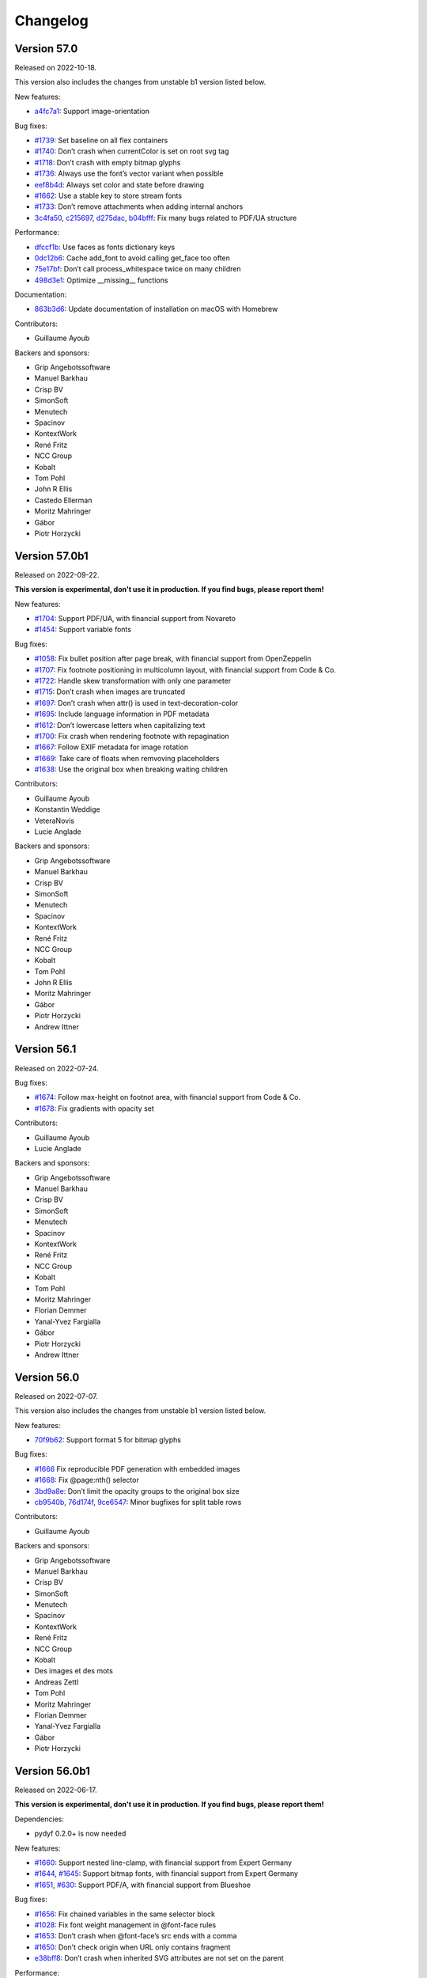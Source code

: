 Changelog
=========


Version 57.0
------------

Released on 2022-10-18.

This version also includes the changes from unstable b1 version listed
below.

New features:

* `a4fc7a1 <https://github.com/Kozea/WeasyPrint/commit/a4fc7a1>`_:
  Support image-orientation

Bug fixes:

* `#1739 <https://github.com/Kozea/WeasyPrint/issues/1739>`_:
  Set baseline on all flex containers
* `#1740 <https://github.com/Kozea/WeasyPrint/issues/1740>`_:
  Don’t crash when currentColor is set on root svg tag
* `#1718 <https://github.com/Kozea/WeasyPrint/issues/1718>`_:
  Don’t crash with empty bitmap glyphs
* `#1736 <https://github.com/Kozea/WeasyPrint/issues/1736>`_:
  Always use the font’s vector variant when possible
* `eef8b4d <https://github.com/Kozea/WeasyPrint/commit/eef8b4d>`_:
  Always set color and state before drawing
* `#1662 <https://github.com/Kozea/WeasyPrint/issues/1662>`_:
  Use a stable key to store stream fonts
* `#1733 <https://github.com/Kozea/WeasyPrint/issues/1733>`_:
  Don’t remove attachments when adding internal anchors
* `3c4fa50 <https://github.com/Kozea/WeasyPrint/commit/3c4fa50>`_,
  `c215697 <https://github.com/Kozea/WeasyPrint/commit/c215697>`_,
  `d275dac <https://github.com/Kozea/WeasyPrint/commit/d275dac>`_,
  `b04bfff <https://github.com/Kozea/WeasyPrint/commit/b04bfff>`_:
  Fix many bugs related to PDF/UA structure

Performance:

* `dfccf1b <https://github.com/Kozea/WeasyPrint/commit/dfccf1b>`_:
  Use faces as fonts dictionary keys
* `0dc12b6 <https://github.com/Kozea/WeasyPrint/commit/0dc12b6>`_:
  Cache add_font to avoid calling get_face too often
* `75e17bf <https://github.com/Kozea/WeasyPrint/commit/75e17bf>`_:
  Don’t call process_whitespace twice on many children
* `498d3e1 <https://github.com/Kozea/WeasyPrint/commit/498d3e1>`_:
  Optimize __missing__ functions

Documentation:

* `863b3d6 <https://github.com/Kozea/WeasyPrint/commit/863b3d6>`_:
  Update documentation of installation on macOS with Homebrew

Contributors:

* Guillaume Ayoub

Backers and sponsors:

* Grip Angebotssoftware
* Manuel Barkhau
* Crisp BV
* SimonSoft
* Menutech
* Spacinov
* KontextWork
* René Fritz
* NCC Group
* Kobalt
* Tom Pohl
* John R Ellis
* Castedo Ellerman
* Moritz Mahringer
* Gábor
* Piotr Horzycki


Version 57.0b1
--------------

Released on 2022-09-22.

**This version is experimental, don't use it in production. If you find bugs,
please report them!**

New features:

* `#1704 <https://github.com/Kozea/WeasyPrint/pull/1704>`_:
  Support PDF/UA, with financial support from Novareto
* `#1454 <https://github.com/Kozea/WeasyPrint/issues/1454>`_:
  Support variable fonts

Bug fixes:

* `#1058 <https://github.com/Kozea/WeasyPrint/issues/1058>`_:
  Fix bullet position after page break, with financial support from OpenZeppelin
* `#1707 <https://github.com/Kozea/WeasyPrint/issues/1707>`_:
  Fix footnote positioning in multicolumn layout, with financial support from Code & Co.
* `#1722 <https://github.com/Kozea/WeasyPrint/issues/1722>`_:
  Handle skew transformation with only one parameter
* `#1715 <https://github.com/Kozea/WeasyPrint/issues/1715>`_:
  Don’t crash when images are truncated
* `#1697 <https://github.com/Kozea/WeasyPrint/issues/1697>`_:
  Don’t crash when attr() is used in text-decoration-color
* `#1695 <https://github.com/Kozea/WeasyPrint/pull/1695>`_:
  Include language information in PDF metadata
* `#1612 <https://github.com/Kozea/WeasyPrint/issues/1612>`_:
  Don’t lowercase letters when capitalizing text
* `#1700 <https://github.com/Kozea/WeasyPrint/issues/1700>`_:
  Fix crash when rendering footnote with repagination
* `#1667 <https://github.com/Kozea/WeasyPrint/issues/1667>`_:
  Follow EXIF metadata for image rotation
* `#1669 <https://github.com/Kozea/WeasyPrint/issues/1669>`_:
  Take care of floats when remvoving placeholders
* `#1638 <https://github.com/Kozea/WeasyPrint/issues/1638>`_:
  Use the original box when breaking waiting children

Contributors:

* Guillaume Ayoub
* Konstantin Weddige
* VeteraNovis
* Lucie Anglade

Backers and sponsors:

* Grip Angebotssoftware
* Manuel Barkhau
* Crisp BV
* SimonSoft
* Menutech
* Spacinov
* KontextWork
* René Fritz
* NCC Group
* Kobalt
* Tom Pohl
* John R Ellis
* Moritz Mahringer
* Gábor
* Piotr Horzycki
* Andrew Ittner


Version 56.1
------------

Released on 2022-07-24.

Bug fixes:

* `#1674 <https://github.com/Kozea/WeasyPrint/issues/1674>`_:
  Follow max-height on footnot area, with financial support from Code & Co.
* `#1678 <https://github.com/Kozea/WeasyPrint/issues/1678>`_:
  Fix gradients with opacity set

Contributors:

* Guillaume Ayoub
* Lucie Anglade

Backers and sponsors:

* Grip Angebotssoftware
* Manuel Barkhau
* Crisp BV
* SimonSoft
* Menutech
* Spacinov
* KontextWork
* René Fritz
* NCC Group
* Kobalt
* Tom Pohl
* Moritz Mahringer
* Florian Demmer
* Yanal-Yvez Fargialla
* Gábor
* Piotr Horzycki
* Andrew Ittner


Version 56.0
------------

Released on 2022-07-07.

This version also includes the changes from unstable b1 version listed
below.

New features:

* `70f9b62 <https://github.com/Kozea/WeasyPrint/commit/70f9b62>`_:
  Support format 5 for bitmap glyphs

Bug fixes:

* `#1666 <https://github.com/Kozea/WeasyPrint/issues/1666>`_
  Fix reproducible PDF generation with embedded images
* `#1668 <https://github.com/Kozea/WeasyPrint/issues/1668>`_:
  Fix @page:nth() selector
* `3bd9a8e <https://github.com/Kozea/WeasyPrint/commit/3bd9a8e>`_:
  Don’t limit the opacity groups to the original box size
* `cb9540b <https://github.com/Kozea/WeasyPrint/commit/cb9540b>`_,
  `76d174f <https://github.com/Kozea/WeasyPrint/commit/76d174f>`_,
  `9ce6547 <https://github.com/Kozea/WeasyPrint/commit/9ce6547>`_:
  Minor bugfixes for split table rows

Contributors:

* Guillaume Ayoub

Backers and sponsors:

* Grip Angebotssoftware
* Manuel Barkhau
* Crisp BV
* SimonSoft
* Menutech
* Spacinov
* KontextWork
* René Fritz
* NCC Group
* Kobalt
* Des images et des mots
* Andreas Zettl
* Tom Pohl
* Moritz Mahringer
* Florian Demmer
* Yanal-Yvez Fargialla
* Gábor
* Piotr Horzycki


Version 56.0b1
--------------

Released on 2022-06-17.

**This version is experimental, don't use it in production. If you find bugs,
please report them!**

Dependencies:

* pydyf 0.2.0+ is now needed

New features:

* `#1660 <https://github.com/Kozea/WeasyPrint/pull/1660>`_:
  Support nested line-clamp, with financial support from Expert Germany
* `#1644 <https://github.com/Kozea/WeasyPrint/pull/1644>`_,
  `#1645 <https://github.com/Kozea/WeasyPrint/issues/1645>`_:
  Support bitmap fonts, with financial support from Expert Germany
* `#1651 <https://github.com/Kozea/WeasyPrint/pull/1651>`_,
  `#630 <https://github.com/Kozea/WeasyPrint/issues/630>`_:
  Support PDF/A, with financial support from Blueshoe

Bug fixes:

* `#1656 <https://github.com/Kozea/WeasyPrint/issues/1656>`_:
  Fix chained variables in the same selector block
* `#1028 <https://github.com/Kozea/WeasyPrint/issues/1028>`_:
  Fix font weight management in @font-face rules
* `#1653 <https://github.com/Kozea/WeasyPrint/issues/1653>`_:
  Don’t crash when @font-face’s src ends with a comma
* `#1650 <https://github.com/Kozea/WeasyPrint/issues/1650>`_:
  Don’t check origin when URL only contains fragment
* `e38bff8 <https://github.com/Kozea/WeasyPrint/commit/e38bff8>`_:
  Don’t crash when inherited SVG attributes are not set on the parent

Performance:

* `e6021da <https://github.com/Kozea/WeasyPrint/commit/e6021da>`_:
  Launch tests in parallel by default

Contributors:

* Guillaume Ayoub
* aschmitz
* Lucie Anglade

Backers and sponsors:

* Grip Angebotssoftware
* Manuel Barkhau
* Crisp BV
* SimonSoft
* Menutech
* Spacinov
* KontextWork
* René Fritz
* NCC Group
* Kobalt
* Des images et des mots
* Andreas Zettl
* Tom Pohl
* Moritz Mahringer
* Florian Demmer
* Yanal-Yvez Fargialla
* Gábor
* Piotr Horzycki


Version 55.0
------------

Released on 2022-05-12.

This version also includes the changes from unstable b1 version listed
below.

Bug fixes:

* `#1626 <https://github.com/Kozea/WeasyPrint/issues/1626>`_,
  `3802f88 <https://github.com/Kozea/WeasyPrint/commit/3802f88>`_:
  Fix the vertical position and available height of absolute boxes
* `9641098 <https://github.com/Kozea/WeasyPrint/commit/9641098>`_,
  `e5e6b88 <https://github.com/Kozea/WeasyPrint/commit/e5e6b88>`_:
  Minor fixes for multi-column layout
* `0fcc7de <https://github.com/Kozea/WeasyPrint/commit/0fcc7de>`_:
  Don’t stop rendering SVG when CSS parsing fails
* `#1636 <https://github.com/Kozea/WeasyPrint/pull/1636>`_:
  Fix sequential footnotes that could disappear when overflowing
* `#1637 <https://github.com/Kozea/WeasyPrint/issues/1637>`_:
  Fix position of absolute boxes with right-to-left direction
* `#1641 <https://github.com/Kozea/WeasyPrint/issues/1641>`_:
  Fix relative paths for SVG files stored as data URLs

Contributors:

* Guillaume Ayoub
* aschmitz

Backers and sponsors:

* Grip Angebotssoftware
* Manuel Barkhau
* Crisp BV
* SimonSoft
* Menutech
* Spacinov
* KontextWork
* René Fritz
* NCC Group
* Kobalt
* Nathalie Gutton
* Andreas Zettl
* Tom Pohl
* Moritz Mahringer
* Florian Demmer
* Yanal-Yvez Fargialla
* Gábor
* Piotr Horzycki


Version 55.0b1
--------------

Released on 2022-04-15.

**This version is experimental, don't use it in production. If you find bugs,
please report them!**

Dependencies:

* Python 3.7+ is now needed, Python 3.6 is not supported anymore

New features:

* `#1534 <https://github.com/Kozea/WeasyPrint/pull/1534>`_:
  Support ``word-break: break-all``
* `#489 <https://github.com/Kozea/WeasyPrint/issues/489>`_,
  `#1619 <https://github.com/Kozea/WeasyPrint/pull/1619>`_:
  Support column breaks
* `#1553 <https://github.com/Kozea/WeasyPrint/issues/1553>`_:
  Allow reproducible PDF generation

Bug fixes:

* `#1007 <https://github.com/Kozea/WeasyPrint/issues/1007>`_,
  `#1524 <https://github.com/Kozea/WeasyPrint/pull/1524>`_:
  Handle ``inherit`` in shorthand properties
* `#1539 <https://github.com/Kozea/WeasyPrint/issues/1539>`_,
  `#1541 <https://github.com/Kozea/WeasyPrint/pull/1541>`_:
  Space out no-repeat patterns
* `#1554 <https://github.com/Kozea/WeasyPrint/pull/1554>`_:
  Avoid invalid PDF operators when drawing SVG text
* `#1564 <https://github.com/Kozea/WeasyPrint/issues/1564>`_,
  `#1566 <https://github.com/Kozea/WeasyPrint/pull/1566>`_,
  `#1570 <https://github.com/Kozea/WeasyPrint/pull/1570>`_:
  Don’t output footnotes before their call sites
* `#1020 <https://github.com/Kozea/WeasyPrint/issues/1020>`_,
  `#1597 <https://github.com/Kozea/WeasyPrint/pull/1597>`_:
  Prevent infinite loops in multi-column layout
* `#1512 <https://github.com/Kozea/WeasyPrint/issues/1512>`_,
  `#1613 <https://github.com/Kozea/WeasyPrint/pull/1613>`_:
  Fix position of absolute boxes in right-to-left contexts
* `#1093 <https://github.com/Kozea/WeasyPrint/issues/1093>`_:
  Draw borders around absolute replaced boxes
* `#984 <https://github.com/Kozea/WeasyPrint/issues/984>`_,
  `#1604 <https://github.com/Kozea/WeasyPrint/issues/1604>`_:
  Fix skip stacks for columns
* `#1621 <https://github.com/Kozea/WeasyPrint/issues/1621>`_:
  Better support of nested ``text-decoration`` properties
* `fe1f3d9 <https://github.com/Kozea/WeasyPrint/commit/fe1f3d9>`_:
  Fix absolute blocks in lines
* `4650b70 <https://github.com/Kozea/WeasyPrint/commit/4650b70>`_:
  Clear adjoining margins when a container’s child doesn’t fit

Performance:

* `#1548 <https://github.com/Kozea/WeasyPrint/pull/1548>`_:
  Improve tests speed
* `3b0ae92 <https://github.com/Kozea/WeasyPrint/commit/3b0ae92>`_,
  `#1457 <https://github.com/Kozea/WeasyPrint/issues/1457>`_:
  Improve fonts management
* `#1597 <https://github.com/Kozea/WeasyPrint/pull/1597>`_:
  Improve column layout speed
* `#1587 <https://github.com/Kozea/WeasyPrint/pull/1587>`_,
  `#1607 <https://github.com/Kozea/WeasyPrint/pull/1607>`_,
  `#1608 <https://github.com/Kozea/WeasyPrint/pull/1608>`_:
  Cache ``ch`` and ``ex`` units calculations

Contributors:

* Guillaume Ayoub
* aschmitz
* Lucie Anglade
* Christoph Kepper
* Jack Lin
* Rian McGuire

Backers and sponsors:

* Grip Angebotssoftware
* Manuel Barkhau
* Crisp BV
* SimonSoft
* Menutech
* KontextWork
* Maykin Media
* René Fritz
* NCC Group
* Spacinov
* Nathalie Gutton
* Andreas Zettl
* Tom Pohl
* Kobalt
* Moritz Mahringer
* Florian Demmer
* Yanal-Yvez Fargialla
* Gábor
* Piotr Horzycki
* DeivGuerrero


Version 54.3
------------

Released on 2022-04-04.

Bug fixes:

* `#1588 <https://github.com/Kozea/WeasyPrint/pull/1588>`_:
  Support position: absolute in footnotes
* `#1586 <https://github.com/Kozea/WeasyPrint/issues/1586>`_:
  Fix discarded text-align values

Contributors:

* aschmitz
* Guillaume Ayoub

Backers and sponsors:

* Grip Angebotssoftware
* Manuel Barkhau
* Crisp BV
* SimonSoft
* Menutech
* KontextWork
* Maykin Media
* René Fritz
* NCC Group
* Spacinov
* Nathalie Gutton
* Andreas Zettl
* Tom Pohl
* Kobalt
* Moritz Mahringer
* Florian Demmer
* Yanal-Yvez Fargialla
* Gábor
* Piotr Horzycki
* DeivGuerrero


Version 54.2
------------

Released on 2022-02-27.

Bug fixes:

* `#1575 <https://github.com/Kozea/WeasyPrint/issues/1575>`_:
  Always store parent blocks children as lists
* `#1574 <https://github.com/Kozea/WeasyPrint/issues/1574>`_,
  `#1559 <https://github.com/Kozea/WeasyPrint/pull/1559>`_:
  Fix float rounding errors
* `#1571 <https://github.com/Kozea/WeasyPrint/issues/1571>`_:
  Ignore unknown glyphs
* `#1561 <https://github.com/Kozea/WeasyPrint/issues/1561>`_,
  `#1562 <https://github.com/Kozea/WeasyPrint/issues/1562>`_:
  Fix line break when breaks occur between a nbsp and an inline block
* `#1560 <https://github.com/Kozea/WeasyPrint/issues/1560>`_:
  Always set the child index
* `#1558 <https://github.com/Kozea/WeasyPrint/issues/1558>`_:
  Fix patterns with use tags

Contributors:

* Guillaume Ayoub
* Lucie Anglade
* Jack Lin
* aschmitz

Backers and sponsors:

* Grip Angebotssoftware
* Manuel Barkhau
* Crisp BV
* SimonSoft
* Menutech
* KontextWork
* Maykin Media
* René Fritz
* NCC Group
* Spacinov
* Nathalie Gutton
* Andreas Zettl
* Tom Pohl
* Kobalt
* Moritz Mahringer
* Florian Demmer
* Yanal-Yvez Fargialla
* Gábor
* Piotr Horzycki
* DeivGuerrero


Version 54.1
------------

Released on 2022-01-31.

New features:

* `#1547 <https://github.com/Kozea/WeasyPrint/issues/1547>`_:
  Handle break-inside: avoid on tr tags

Bug fixes:

* `#1540 <https://github.com/Kozea/WeasyPrint/issues/1540>`_,
  `#1239 <https://github.com/Kozea/WeasyPrint/issues/1239>`_:
  Handle absolute children in running elements
* `#1538 <https://github.com/Kozea/WeasyPrint/issues/1538>`_:
  Handle invalid values in text-align
* `#1536 <https://github.com/Kozea/WeasyPrint/issues/1536>`_:
  Handle absolute flex boxes

Contirbutors:

* Guillaume Ayoub
* Lucie Anglade

Backers and sponsors:

* H-Net: Humanities and Social Sciences Online
* Grip Angebotssoftware
* Manuel Barkhau
* SimonSoft
* Menutech
* KontextWork
* Crisp BV
* Maykin Media
* René Fritz
* Simon Sapin
* NCC Group
* Nathalie Gutton
* Andreas Zettl
* Tom Pohl
* Spacinov
* Des images et des mots
* Moritz Mahringer
* Florian Demmer
* Yanal-Yvez Fargialla
* Gábor
* Piotr Horzycki


Version 54.0
------------

Released on 2022-01-08.

This version also includes the changes from unstable b1 version listed
below.

Bug fixes:

* `#1531 <https://github.com/Kozea/WeasyPrint/issues/1531>`_:
  Always use absolute paths to get hrefs in SVG
* `#1523 <https://github.com/Kozea/WeasyPrint/issues/1523>`_:
  Fix many rendering problems of broken tables
* `e1aee70 <https://github.com/Kozea/WeasyPrint/commit/e1aee70>`_:
  Fix support of fonts with SVG emojis

Contirbutors:

* Guillaume Ayoub

Backers and sponsors:

* Grip Angebotssoftware
* Manuel Barkhau
* SimonSoft
* Menutech
* KontextWork
* Crisp BV
* Maykin Media
* René Fritz
* Simon Sapin
* NCC Group
* Nathalie Gutton
* Andreas Zettl
* Tom Pohl
* Des images et des mots
* Moritz Mahringer
* Florian Demmer
* Yanal-Yvez Fargialla
* Gábor
* Piotr Horzycki


Version 54.0b1
--------------

Released on 2021-12-13.

**This version is experimental, don't use it in production. If you find bugs,
please report them!**

Dependencies:

* html5lib 1.1+ is now needed.

New features:

* `#1509 <https://github.com/Kozea/WeasyPrint/pull/1509>`_:
  Support footnotes, with financial support from Code & Co.
* `#36 <https://github.com/Kozea/WeasyPrint/issues/36>`_:
  Handle parallel flows for floats, absolutes, table-cells
* `#1389 <https://github.com/Kozea/WeasyPrint/pull/1389>`_:
  Support ``text-align-last`` and ``text-align-all`` properties
* `#1434 <https://github.com/Kozea/WeasyPrint/pull/1434>`_:
  Draw SVG and PNG emojis
* `#1520 <https://github.com/Kozea/WeasyPrint/pull/1520>`_:
  Support ``overflow-wrap: anywhere``
* `#1435 <https://github.com/Kozea/WeasyPrint/issues/1435>`_:
  Add environment variable to set DLL folder on Windows

Performance:

* `#1439 <https://github.com/Kozea/WeasyPrint/issues/1439>`_:
  Cache SVG ``use`` tags
* `#1481 <https://github.com/Kozea/WeasyPrint/pull/1481>`_:
  Encode non-JPEG images as PNGs instead of JPEG2000s

Bug fixes:

* `#137 <https://github.com/Kozea/WeasyPrint/issues/137>`_:
  Don’t use ``text-transform`` text for content-based uses
* `#1443 <https://github.com/Kozea/WeasyPrint/issues/1443>`_:
  Don’t serialize and parse again inline SVG files
* `#607 <https://github.com/Kozea/WeasyPrint/issues/607>`_:
  Correctly handle whitespaces in bookmark labels
* `#1094 <https://github.com/Kozea/WeasyPrint/issues/1094>`_:
  Fix column height with ``column-span`` content
* `#1473 <https://github.com/Kozea/WeasyPrint/issues/1473>`_:
  Fix absolutely positioned boxes in duplicated pages
* `#1491 <https://github.com/Kozea/WeasyPrint/issues/1491>`_:
  Fix ``target-counter`` attribute in flex items
* `#1515 <https://github.com/Kozea/WeasyPrint/issues/1515>`_,
  `#1508 <https://github.com/Kozea/WeasyPrint/issues/1508>`_:
  Don’t draw empty glyphs
* `#1499 <https://github.com/Kozea/WeasyPrint/issues/1499>`_:
  Don’t crash when font size is really small

Documentation:

* `#1519 <https://github.com/Kozea/WeasyPrint/issues/1519>`_:
  Fix typo

Packaging:

* The source package does not include a ``setup.py`` file anymore. You can find
  more information about this in
  `issue #1410 <https://github.com/Kozea/WeasyPrint/issues/1410>`_.

Contirbutors:

* Guillaume Ayoub
* Lucie Anglade
* Colin Kinloch
* aschmitz
* Pablo González
* Rian McGuire

Backers and sponsors:

* Grip Angebotssoftware
* Manuel Barkhau
* SimonSoft
* Menutech
* KontextWork
* Crisp BV
* Maykin Media
* René Fritz
* Simon Sapin
* NCC Group
* Nathalie Gutton
* Andreas Zettl
* Tom Pohl
* Des images et des mots
* Moritz Mahringer
* Florian Demmer
* Yanal-Yvez Fargialla
* Gábor
* Piotr Horzycki


Version 53.4
------------

Released on 2021-11-14.

Bug fixes:

* `#1446 <https://github.com/Kozea/WeasyPrint/issues/1446>`_:
  Fix background on pages with a bleed property
* `#1455 <https://github.com/Kozea/WeasyPrint/issues/1455>`_:
  Use SVG width/height as inner size when no viewBox is given
* `#1469 <https://github.com/Kozea/WeasyPrint/issues/1469>`_:
  Only enable letter- and word-spacing when needed
* `#1471 <https://github.com/Kozea/WeasyPrint/issues/1471>`_:
  Don’t display inputs with "hidden" type
* `#1485 <https://github.com/Kozea/WeasyPrint/issues/1485>`_:
  Allow quotes in url() syntax for SVG,
  Use better approximations for font ascent and descent values in SVG
* `#1486 <https://github.com/Kozea/WeasyPrint/issues/1486>`_:
  Fix images embedded from multiple pages
* `#1489 <https://github.com/Kozea/WeasyPrint/issues/1489>`_:
  Use a better hash for fonts to avoid collisions
* `abd54c4 <https://github.com/Kozea/WeasyPrint/commit/abd54c4>`_:
  Set SVG ratio when width and height are 0

Contributors:

* Guillaume Ayoub
* Lucie Anglade

Backers and sponsors:

* Grip Angebotssoftware
* SimonSoft
* Menutech
* Manuel Barkhau
* Simon Sapin
* KontextWork
* René Fritz
* Maykin Media
* NCC Group
* Crisp BV
* Des images et des mots
* Andreas Zettl
* Nathalie Gutton
* Tom Pohl
* Moritz Mahringer
* Florian Demmer
* Yanal-Yvez Fargialla
* G. Allard
* Gábor


Version 53.3
------------

Released on 2021-09-10.

Bug fixes:

* `#1431 <https://github.com/Kozea/WeasyPrint/issues/1431>`_,
  `#1440 <https://github.com/Kozea/WeasyPrint/issues/1440>`_:
  Fix crashes and malformed PDF files
* `#1430 <https://github.com/Kozea/WeasyPrint/issues/1430>`_:
  Handle cx and cy in SVG rotations
* `#1436 <https://github.com/Kozea/WeasyPrint/pull/1436>`_:
  Fix marker-start being drawn on mid vertices

Contributors:

* Guillaume Ayoub
* Rian McGuire
* Lucie Anglade

Backers and sponsors:

* Grip Angebotssoftware
* SimonSoft
* Menutech
* Manuel Barkhau
* Simon Sapin
* KontextWork
* René Fritz
* Maykin Media
* NCC Group
* Des images et des mots
* Andreas Zettl
* Nathalie Gutton
* Tom Pohl
* Moritz Mahringer
* Florian Demmer
* Yanal-Yvez Fargialla


Version 53.2
------------

Released on 2021-08-27.

New features:

* `#1428 <https://github.com/Kozea/WeasyPrint/issues/1428>`_:
  Re-add the ``make_bookmark_tree()`` method

Bug fixes:

* `#1429 <https://github.com/Kozea/WeasyPrint/issues/1429>`_:
  Fix package deployed on PyPI

Contributors:

* Guillaume Ayoub

Backers and sponsors:

* Grip Angebotssoftware
* PDF Blocks
* SimonSoft
* Menutech
* Manuel Barkhau
* Simon Sapin
* KontextWork
* René Fritz
* Maykin Media
* NCC Group
* Des images et des mots
* Andreas Zettl
* Nathalie Gutton
* Tom Pohl
* Moritz Mahringer
* Florian Demmer
* Yanal-Yvez Fargialla


Version 53.1
------------

Released on 2021-08-22.

Bug fixes:

* `#1409 <https://github.com/Kozea/WeasyPrint/issues/1409>`_:
  Don’t crash when leaders are in floats
* `#1414 <https://github.com/Kozea/WeasyPrint/issues/1414>`_:
  Embed images once
* `#1417 <https://github.com/Kozea/WeasyPrint/issues/1417>`_:
  Fix crash with SVG intrinsic ratio

Documentation:

* `#1422 <https://github.com/Kozea/WeasyPrint/issues/1422>`_:
  Include ``weasyprint.tools`` removal in documentation

Contributors:

* Guillaume Ayoub

Backers and sponsors:

* Grip Angebotssoftware
* PDF Blocks
* SimonSoft
* Menutech
* Manuel Barkhau
* Simon Sapin
* KontextWork
* René Fritz
* Maykin Media
* NCC Group
* Des images et des mots
* Andreas Zettl
* Nathalie Gutton
* Tom Pohl
* Moritz Mahringer
* Florian Demmer
* Yanal-Yvez Fargialla


Version 53.0
------------

Released on 2021-07-31.

This version also includes the changes from unstable b1 and b2 versions listed
below.

Dependencies:

* Pango 1.44.0+ is now needed.
* pydyf 0.0.3+ is now needed.
* fontTools 4.0.0+ is now needed.
* html5lib 1.0.1+ is now needed.

API changes:

* ``FontConfiguration`` is now in the ``weasyprint.text.fonts`` module.
* ``--format`` and ``--resolution`` options have been deprecated, PDF is the
  only output format supported.
* ``--optimize-images`` option has been deprecated and replaced by
  ``--optimize-size``, allowing ``images``, ``fonts``, ``all`` and ``none``
  values.
* ``weasyprint.tools`` have been removed.
* ``Document.resolve_links``, ``Document.make_bookmark_tree`` and
  ``Document.add_hyperlinks`` have been removed.

Performance:

* Improve image management

New features:

* `#1374 <https://github.com/Kozea/WeasyPrint/issues/1374>`_:
  Support basic "clipPath" in SVG

Bug fixes:

* `#1369 <https://github.com/Kozea/WeasyPrint/issues/1369>`_:
  Render use path in SVG
* `#1370 <https://github.com/Kozea/WeasyPrint/issues/1370>`_:
  Fix fill color on use path in SVG
* `#1371 <https://github.com/Kozea/WeasyPrint/issues/1371>`_:
  Handle stroke-opacity and fill-opacity
* `#1378 <https://github.com/Kozea/WeasyPrint/issues/1378>`_:
  Fix crash with borders whose widths are in em
* `#1394 <https://github.com/Kozea/WeasyPrint/issues/1394>`_:
  Fix crash on draw_pattern
* `#880 <https://github.com/Kozea/WeasyPrint/issues/880>`_:
  Handle stacking contexts put in contexts by previous generations
* `#1386 <https://github.com/Kozea/WeasyPrint/issues/1386>`_:
  Catch font subsetting errors
* `#1403 <https://github.com/Kozea/WeasyPrint/issues/1403>`_:
  Fix how x and y attributes are handled in SVG
* `#1399 <https://github.com/Kozea/WeasyPrint/issues/1399>`_,
  `#1401 <https://github.com/Kozea/WeasyPrint/pull/1401>`_:
  Don’t crash when use tags reference non-existing element
* `#1393 <https://github.com/Kozea/WeasyPrint/issues/1393>`_:
  Handle font collections
* `#1408 <https://github.com/Kozea/WeasyPrint/issues/1408>`_:
  Handle x and y attributes in use tags

Documentation:

* `#1391 <https://github.com/Kozea/WeasyPrint/issues/1391>`_,
  `#1405 <https://github.com/Kozea/WeasyPrint/pull/1405>`_:
  Add documentation for installation

Contributors:

* Guillaume Ayoub
* Lucie Anglade
* Pelle Bo Regener
* aschmitz
* John Jackson
* Felix Schwarz
* Syrus Dark
* Christoph Päper

Backers and sponsors:

* OpenEdition
* Grip Angebotssoftware
* Simonsoft
* PDF Blocks
* Menutech
* Manuel Barkhau
* print-css.rocks
* Simon Sapin
* KontextWork
* René Fritz
* Maykin Media
* Nathalie Gutton
* Andreas Zettl
* Tom Pohl
* NCC Group
* Moritz Mahringer
* Florian Demmer
* Des images et des mots
* Mohammed Y. Alnajdi
* Yanal-Yvez Fargialla
* Yevhenii Hyzyla


Version 53.0b2
--------------

Released on 2021-05-30.

**This version is experimental, don't use it in production. If you find bugs,
please report them!**

New features:

* `#359 <https://github.com/Kozea/WeasyPrint/issues/359>`_:
  Embed full sets of fonts in PDF

Bug fixes:

* `#1345 <https://github.com/Kozea/WeasyPrint/issues/1345>`_:
  Fix position of SVG use tags
* `#1346 <https://github.com/Kozea/WeasyPrint/pull/1346>`_:
  Handle "stroke-dasharray: none"
* `#1352 <https://github.com/Kozea/WeasyPrint/issues/1352>`_,
  `#1358 <https://github.com/Kozea/WeasyPrint/pull/1358>`_:
  Sort link target identifiers
* `#1357 <https://github.com/Kozea/WeasyPrint/issues/1357>`_:
  Fix font information
* `#1362 <https://github.com/Kozea/WeasyPrint/issues/1362>`_:
  Handle visibility and display properties in SVG
* `#1365 <https://github.com/Kozea/WeasyPrint/issues/1365>`_:
  Cascade inherited attributes for use tags
* `#1366 <https://github.com/Kozea/WeasyPrint/issues/1366>`_:
  Correctly handle style attributes in SVG
* `#1367 <https://github.com/Kozea/WeasyPrint/issues/1367>`_:
  Include line stroke in box bounding

Documentation:

* `#1341 <https://github.com/Kozea/WeasyPrint/pull/1341>`_:
  Fix typos

Contributors:

* Guillaume Ayoub
* aschmitz
* John Jackson
* Lucie Anglade
* Pelle Bo Regener

Backers and sponsors:

* OpenEdition
* print-css.rocks
* Simonsoft
* PDF Blocks
* Menutech
* Manuel Barkhau
* Simon Sapin
* Grip Angebotssoftware
* KontextWork
* René Fritz
* Nathalie Gutton
* Andreas Zettl
* Tom Pohl
* Maykin Media
* Moritz Mahringer
* Florian Demmer
* Mohammed Y. Alnajdi
* NCC Group
* Des images et des mots
* Yanal-Yvez Fargialla
* Yevhenii Hyzyla


Version 53.0b1
--------------

Released on 2021-04-22.

**This version is experimental, don't use it in production. If you find bugs,
please report them!**

Dependencies:

* This version uses its own PDF generator instead of Cairo. Rendering may be
  different for text, gradients, SVG images…
* Packaging is now done with Flit.

New features:

* `#1328 <https://github.com/Kozea/WeasyPrint/pull/1328>`_:
  Add ISO and JIS paper sizes
* `#1309 <https://github.com/Kozea/WeasyPrint/pull/1309>`_:
  Leader support, with financial support from Simonsoft

Bug fixes:

* `#504 <https://github.com/Kozea/WeasyPrint/issues/504>`_:
  Fix rendering bugs with PDF gradients
* `#606 <https://github.com/Kozea/WeasyPrint/issues/606>`_:
  Fix rounding errors on PDF dimensions
* `#1264 <https://github.com/Kozea/WeasyPrint/issues/1264>`_:
  Include witdh/height when calculating auto margins of absolute boxes
* `#1191 <https://github.com/Kozea/WeasyPrint/issues/1191>`_:
  Don’t try to get an earlier page break between columns
* `#1235 <https://github.com/Kozea/WeasyPrint/issues/1235>`_:
  Include padding, border, padding when calculating inline-block width
* `#1199 <https://github.com/Kozea/WeasyPrint/issues/1199>`_:
  Fix kerning issues with small fonts

Documentation:

* `#1298 <https://github.com/Kozea/WeasyPrint/pull/1298>`_:
  Rewrite documentation

Contributors:

* Guillaume Ayoub
* Lucie Anglade
* Felix Schwarz
* Syrus Dark
* Christoph Päper

Backers and sponsors:

* Simonsoft
* PDF Blocks
* Menutech
* Manuel Barkhau
* Simon Sapin
* Nathalie Gutton
* Andreas Zettl
* René Fritz
* Tom Pohl
* KontextWork
* Moritz Mahringer
* Florian Demmer
* Maykin Media
* Yanal-Yvez Fargialla
* Des images et des mots
* Yevhenii Hyzyla


Version 52.5
------------

Released on 2021-04-17.

Bug fixes:

* `#1336 <https://github.com/Kozea/WeasyPrint/issues/1336>`_:
  Fix text breaking exception
* `#1318 <https://github.com/Kozea/WeasyPrint/issues/1318>`_:
  Fix @font-face rules with Pango 1.48.3+

Contributors:

* Guillaume Ayoub

Backers and sponsors:

* Simonsoft
* PDF Blocks
* Menutech
* Manuel Barkhau
* Simon Sapin
* Nathalie Gutton
* Andreas Zettl
* René Fritz
* Tom Pohl
* KontextWork
* Moritz Mahringer
* Florian Demmer
* Maykin Media
* Yanal-Yvez Fargialla
* Des images et des mots
* Yevhenii Hyzyla


Version 52.4
------------

Released on 2021-03-11.

Bug fixes:

* `#1304 <https://github.com/Kozea/WeasyPrint/issues/1304>`_:
  Don’t try to draw SVG files with no size
* `ece5f066 <https://github.com/Kozea/WeasyPrint/commit/ece5f066>`_:
  Avoid crash on last word detection
* `4ee42e48 <https://github.com/Kozea/WeasyPrint/commit/4ee42e48>`_:
  Remove last word before ellipses when hyphenated

Contributors:

* Guillaume Ayoub

Backers and sponsors:

* PDF Blocks
* Simonsoft
* Menutech
* Simon Sapin
* Manuel Barkhau
* Andreas Zettl
* Nathalie Gutton
* Tom Pohl
* René Fritz
* Moritz Mahringer
* Florian Demmer
* KontextWork
* Michele Mostarda


Version 52.3
------------

Released on 2021-03-02.

Bug fixes:

* `#1299 <https://github.com/Kozea/WeasyPrint/issues/1299>`_:
  Fix imports with url() and quotes

New features:

* `#1300 <https://github.com/Kozea/WeasyPrint/pull/1300>`_:
  Add support of line-clamp, with financial support from
  expert Germany

Contributors:

* Guillaume Ayoub
* Lucie Anglade

Backers and sponsors:

* PDF Blocks
* Simonsoft
* Menutech
* Simon Sapin
* Manuel Barkhau
* Andreas Zettl
* Nathalie Gutton
* Tom Pohl
* Moritz Mahringer
* Florian Demmer
* KontextWork
* Michele Mostarda


Version 52.2
------------

Released on 2020-12-06.

Bug fixes:

* `238e214 <https://github.com/Kozea/WeasyPrint/commit/238e214>`_:
  Fix URL handling with tinycss2
* `#1248 <https://github.com/Kozea/WeasyPrint/issues/1248>`_:
  Include missing test data
* `#1254 <https://github.com/Kozea/WeasyPrint/issues/1254>`_:
  Top margins removed from children when tables are displayed on multiple pages
* `#1250 <https://github.com/Kozea/WeasyPrint/issues/1250>`_:
  Correctly draw borders on the last line of split tables
* `a6f9c80 <https://github.com/Kozea/WeasyPrint/commit/a6f9c80>`_:
  Add a nice gif to please gdk-pixbuf 2.42.0

Contributors:

* Guillaume Ayoub
* Lucie Anglade
* Felix Schwarz

Backers and sponsors:

* PDF Blocks
* Simonsoft
* Menutech
* Simon Sapin
* Nathalie Gutton
* Andreas Zetti
* Tom Pohl
* Florian Demmer
* Moritz Mahringer


Version 52.1
------------

Released on 2020-11-02.

Bug fixes:

* `238e214 <https://github.com/Kozea/WeasyPrint/commit/238e214>`_:
  Fix URL handling with tinycss2

Contributors:

* Guillaume Ayoub

Backers and sponsors:

* Simonsoft
* Simon Sapin
* Nathalie Gutton
* Andreas Zettl
* Florian Demmer
* Moritz Mahringer


Version 52
----------

Released on 2020-10-29.

Dependencies:

* Python 3.6+ is now needed, Python 3.5 is not supported anymore
* WeasyPrint now depends on Pillow

New features:

* `#1019 <https://github.com/Kozea/WeasyPrint/issues/1019>`_:
  Implement ``counter-set``
* `#1080 <https://github.com/Kozea/WeasyPrint/issues/1080>`_:
  Don’t display ``template`` tags
* `#1210 <https://github.com/Kozea/WeasyPrint/pull/1210>`_:
  Use ``download`` attribute in ``a`` tags for attachment's filename
* `#1206 <https://github.com/Kozea/WeasyPrint/issues/1206>`_:
  Handle strings in ``list-style-type``
* `#1165 <https://github.com/Kozea/WeasyPrint/pull/1165>`_:
  Add support for concatenating ``var()`` functions in ``content`` declarations
* `c56b96b <https://github.com/Kozea/WeasyPrint/commit/c56b96b>`_:
  Add an option to optimize embedded images size, with financial support from
  Hashbang
* `#969 <https://github.com/Kozea/WeasyPrint/issues/969>`_:
  Add an image cache that can be shared between documents, with financial
  support from Hashbang

Bug fixes:

* `#1141 <https://github.com/Kozea/WeasyPrint/pull/1141>`_:
  Don’t clip page margins on account of ``body`` overflow
* `#1000 <https://github.com/Kozea/WeasyPrint/issues/1000>`_:
  Don’t apply ``text-indent`` twice on inline blocks
* `#1051 <https://github.com/Kozea/WeasyPrint/issues/1051>`_:
  Avoid random line breaks
* `#1120 <https://github.com/Kozea/WeasyPrint/pull/1120>`_:
  Gather target counters in page margins
* `#1110 <https://github.com/Kozea/WeasyPrint/issues/1110>`_:
  Handle most cases for boxes avoiding floats in rtl containers, with financial
  support from Innovative Software
* `#1111 <https://github.com/Kozea/WeasyPrint/issues/1111>`_:
  Fix horizontal position of last rtl line, with financial support from
  Innovative Software
* `#1114 <https://github.com/Kozea/WeasyPrint/issues/1114>`_:
  Fix bug with transparent borders in tables
* `#1146 <https://github.com/Kozea/WeasyPrint/pull/1146>`_:
  Don’t gather bookmarks twice for blocks that are displayed on two pages
* `#1237 <https://github.com/Kozea/WeasyPrint/issues/1237>`_:
  Use fallback fonts on unsupported WOFF2 and WOFF fonts
* `#1025 <https://github.com/Kozea/WeasyPrint/issues/1025>`_:
  Don’t insert the same layout attributes multiple times
* `#1027 <https://github.com/Kozea/WeasyPrint/issues/1027>`_:
  Don’t try to break tables after the header or before the footer
* `#1050 <https://github.com/Kozea/WeasyPrint/issues/1050>`_:
  Don’t crash on absolute SVG files with no intrinsic size
* `#1204 <https://github.com/Kozea/WeasyPrint/issues/1204>`_:
  Fix a crash with a flexbox corner case
* `#1030 <https://github.com/Kozea/WeasyPrint/pull/1030>`_:
  Fix frozen builds
* `#1089 <https://github.com/Kozea/WeasyPrint/pull/1089>`_:
  Fix Pyinstaller builds
* `#1216 <https://github.com/Kozea/WeasyPrint/pull/1213>`_:
  Fix embedded files
* `#1225 <https://github.com/Kozea/WeasyPrint/pull/1225>`_:
  Initial support of RTL direction in flexbox layout

Documentation:

* `#1149 <https://github.com/Kozea/WeasyPrint/issues/1149>`_:
  Add the ``--quiet`` CLI option in the documentation
* `#1061 <https://github.com/Kozea/WeasyPrint/pull/1061>`_:
  Update install instructions on Windows

Tests:

* `#1209 <https://github.com/Kozea/WeasyPrint/pull/1209>`_:
  Use GitHub Actions instead of Travis

Contributors:

* Guillaume Ayoub
* Lucie Anglade
* Tontyna
* Mohammed Y. Alnajdi
* Mike Voets
* Bjarni Þórisson
* Balázs Dukai
* Bart Broere
* Endalkachew
* Felix Schwarz
* Julien Sanchez
* Konstantin Alekseev
* Nicolas Hart
* Nikolaus Schlemm
* Thomas J. Lampoltshammer
* mPyth
* nempoBu4
* saddy001

Backers and sponsors:

* Hashbang
* Innovative Software
* Screenbreak
* Simon Sapin
* Lisa Warshaw
* Nathalie Gutton
* Andreas Zettl
* Florian Demmer
* Moritz Mahringer


Version 51
----------

Released on 2019-12-23.

Dependencies:

* Pyphen 0.9.1+ is now needed

New features:

* `#882 <https://github.com/Kozea/WeasyPrint/pull/882>`_:
  Add support of ``element()`` and ``running()``
* `#972 <https://github.com/Kozea/WeasyPrint/pull/972>`_:
  Add HTML element to Box class
* `7a4d6f8 <https://github.com/Kozea/WeasyPrint/commit/7a4d6f8>`_:
  Support ``larger`` and ``smaller`` values for ``font-size``

Bug fixes:

* `#960 <https://github.com/Kozea/WeasyPrint/pull/960>`_:
  Fix how fonts used for macOS tests are installed
* `#956 <https://github.com/Kozea/WeasyPrint/pull/956>`_:
  Fix various crashes due to line breaking bugs
* `#983 <https://github.com/Kozea/WeasyPrint/issues/983>`_:
  Fix typo in variable name
* `#975 <https://github.com/Kozea/WeasyPrint/pull/975>`_:
  Don’t crash when ``string-set`` is set to ``none``
* `#998 <https://github.com/Kozea/WeasyPrint/pull/998>`_:
  Keep font attributes when text lines are modified
* `#1005 <https://github.com/Kozea/WeasyPrint/issues/1005>`_:
  Don’t let presentational hints add decorations on tables with no borders
* `#974 <https://github.com/Kozea/WeasyPrint/pull/974>`_:
  Don’t crash on improper ``var()`` values
* `#1012 <https://github.com/Kozea/WeasyPrint/pull/1012>`_:
  Fix rendering of header and footer for empty tables
* `#1013 <https://github.com/Kozea/WeasyPrint/issues/1013>`_:
  Avoid quadratic time relative to tree depth when setting page names

Contributors:

- Lucie Anglade
- Guillaume Ayoub
- Guillermo Bonvehí
- Holger Brunn
- Felix Schwarz
- Tontyna


Version 50
----------

Released on 2019-09-19.

New features:

* `#209 <https://github.com/Kozea/WeasyPrint/issues/209>`_:
  Make ``break-*`` properties work inside tables
* `#661 <https://github.com/Kozea/WeasyPrint/issues/661>`_:
  Make blocks with ``overflow: auto`` grow to include floating children

Bug fixes:

* `#945 <https://github.com/Kozea/WeasyPrint/issues/945>`_:
  Don't break pages between a list item and its marker
* `#727 <https://github.com/Kozea/WeasyPrint/issues/727>`_:
  Avoid tables lost between pages
* `#831 <https://github.com/Kozea/WeasyPrint/issues/831>`_:
  Ignore auto margins on flex containers
* `#923 <https://github.com/Kozea/WeasyPrint/issues/923>`_:
  Fix a couple of crashes when splitting a line twice
* `#896 <https://github.com/Kozea/WeasyPrint/issues/896>`_:
  Fix skip stack order when using a reverse flex direction

Contributors:

- Lucie Anglade
- Guillaume Ayoub


Version 49
----------

Released on 2019-09-11.

Performance:

* Speed and memory use have been largely improved.

New features:

* `#700 <https://github.com/Kozea/WeasyPrint/issues/700>`_:
  Handle ``::marker`` pseudo-selector
* `135dc06c <https://github.com/Kozea/WeasyPrint/commit/135dc06c>`_:
  Handle ``recto`` and ``verso`` parameters for page breaks
* `#907 <https://github.com/Kozea/WeasyPrint/pull/907>`_:
  Provide a clean way to build layout contexts

Bug fixes:

* `#937 <https://github.com/Kozea/WeasyPrint/issues/937>`_:
  Fix rendering of tables with empty lines and rowspans
* `#897 <https://github.com/Kozea/WeasyPrint/issues/897>`_:
  Don't crash when small columns are wrapped in absolute blocks
* `#913 <https://github.com/Kozea/WeasyPrint/issues/913>`_:
  Fix a test about gradient colors
* `#924 <https://github.com/Kozea/WeasyPrint/pull/924>`_:
  Fix title for document with attachments
* `#917 <https://github.com/Kozea/WeasyPrint/issues/917>`_:
  Fix tests with Pango 1.44
* `#919 <https://github.com/Kozea/WeasyPrint/issues/919>`_:
  Fix padding and margin management for column flex boxes
* `#901 <https://github.com/Kozea/WeasyPrint/issues/901>`_:
  Fix width of replaced boxes with no intrinsic width
* `#906 <https://github.com/Kozea/WeasyPrint/issues/906>`_:
  Don't respect table cell width when content doesn't fit
* `#927 <https://github.com/Kozea/WeasyPrint/pull/927>`_:
  Don't use deprecated ``logger.warn`` anymore
* `a8662794 <https://github.com/Kozea/WeasyPrint/commit/a8662794>`_:
  Fix margin collapsing between caption and table wrapper
* `87d9e84f <https://github.com/Kozea/WeasyPrint/commit/87d9e84f>`_:
  Avoid infinite loops when rendering columns
* `789b80e6 <https://github.com/Kozea/WeasyPrint/commit/789b80e6>`_:
  Only use in flow children to set columns height
* `615e298a <https://github.com/Kozea/WeasyPrint/commit/615e298a>`_:
  Don't include floating elements each time we try to render a column
* `48d8632e <https://github.com/Kozea/WeasyPrint/commit/48d8632e>`_:
  Avoid not in flow children to compute column height
* `e7c452ce <https://github.com/Kozea/WeasyPrint/commit/e7c452ce>`_:
  Fix collapsing margins for columns
* `fb0887cf <https://github.com/Kozea/WeasyPrint/commit/fb0887cf>`_:
  Fix crash when using currentColor in gradients
* `f66df067 <https://github.com/Kozea/WeasyPrint/commit/f66df067>`_:
  Don't crash when using ex units in word-spacing in letter-spacing
* `c790ff20 <https://github.com/Kozea/WeasyPrint/commit/c790ff20>`_:
  Don't crash when properties needing base URL use var functions
* `d63eac31 <https://github.com/Kozea/WeasyPrint/commit/d63eac31>`_:
  Don't crash with object-fit: non images with no intrinsic size

Documentation:

* `#900 <https://github.com/Kozea/WeasyPrint/issues/900>`_:
  Add documentation about semantic versioning
* `#692 <https://github.com/Kozea/WeasyPrint/issues/692>`_:
  Add a snippet about PDF magnification
* `#899 <https://github.com/Kozea/WeasyPrint/pull/899>`_:
  Add .NET wrapper link
* `#893 <https://github.com/Kozea/WeasyPrint/pull/893>`_:
  Fixed wrong nested list comprehension example
* `#902 <https://github.com/Kozea/WeasyPrint/pull/902>`_:
  Add ``state`` to the ``make_bookmark_tree`` documentation
* `#921 <https://github.com/Kozea/WeasyPrint/pull/921>`_:
  Fix typos in the documentation
* `#328 <https://github.com/Kozea/WeasyPrint/issues/328>`_:
  Add CSS sample for forms

Contributors:

- Lucie Anglade
- Guillaume Ayoub
- Raphael Gaschignard
- Stani
- Szmen
- Thomas Dexter
- Tontyna


Version 48
----------

Released on 2019-07-08.

Dependencies:

* CairoSVG 2.4.0+ is now needed

New features:

* `#891 <https://github.com/Kozea/WeasyPrint/pull/891>`_:
  Handle ``text-overflow``
* `#878 <https://github.com/Kozea/WeasyPrint/pull/878>`_:
  Handle ``column-span``
* `#855 <https://github.com/Kozea/WeasyPrint/pull/855>`_:
  Handle all the ``text-decoration`` features
* `#238 <https://github.com/Kozea/WeasyPrint/issues/238>`_:
  Don't repeat background images when it's not needed
* `#875 <https://github.com/Kozea/WeasyPrint/issues/875>`_:
  Handle ``object-fit`` and ``object-position``
* `#870 <https://github.com/Kozea/WeasyPrint/issues/870>`_:
  Handle ``bookmark-state``

Bug fixes:

* `#686 <https://github.com/Kozea/WeasyPrint/issues/686>`_:
  Fix column balance when children are not inline
* `#885 <https://github.com/Kozea/WeasyPrint/issues/885>`_:
  Actually use the content box to resolve flex items percentages
* `#867 <https://github.com/Kozea/WeasyPrint/issues/867>`_:
  Fix rendering of KaTeX output, including (1) set row baseline of tables when
  no cells are baseline-aligned, (2) set baseline for inline tables, (3) don't
  align lines larger than their parents, (4) force CairoSVG to respect image
  size defined by CSS.
* `#873 <https://github.com/Kozea/WeasyPrint/issues/873>`_:
  Set a minimum height for empty list elements with outside marker
* `#811 <https://github.com/Kozea/WeasyPrint/issues/811>`_:
  Don't use translations to align flex items
* `#851 <https://github.com/Kozea/WeasyPrint/issues/851>`_,
  `#860 <https://github.com/Kozea/WeasyPrint/issues/860>`_:
  Don't cut pages when content overflows a very little bit
* `#862 <https://github.com/Kozea/WeasyPrint/issues/862>`_:
  Don't crash when using UTC dates in metadata

Documentation:

* `#854 <https://github.com/Kozea/WeasyPrint/issues/854>`_:
  Add a "Tips & Tricks" section

Contributors:

- Gabriel Corona
- Guillaume Ayoub
- Manuel Barkhau
- Nathan de Maestri
- Lucie Anglade
- theopeek


Version 47
----------

Released on 2019-04-12.

New features:

* `#843 <https://github.com/Kozea/WeasyPrint/pull/843>`_:
  Handle CSS variables
* `#846 <https://github.com/Kozea/WeasyPrint/pull/846>`_:
  Handle ``:nth()`` page selector
* `#847 <https://github.com/Kozea/WeasyPrint/pull/847>`_:
  Allow users to use a custom SSL context for HTTP requests

Bug fixes:

* `#797 <https://github.com/Kozea/WeasyPrint/issues/797>`_:
  Fix underlined justified text
* `#836 <https://github.com/Kozea/WeasyPrint/issues/836>`_:
  Fix crash when flex items are replaced boxes
* `#835 <https://github.com/Kozea/WeasyPrint/issues/835>`_:
  Fix ``margin-break: auto``


Version 46
----------

Released on 2019-03-20.

New features:

* `#771 <https://github.com/Kozea/WeasyPrint/issues/771>`_:
  Handle ``box-decoration-break``
* `#115 <https://github.com/Kozea/WeasyPrint/issues/115>`_:
  Handle ``margin-break``
* `#821 <https://github.com/Kozea/WeasyPrint/issues/821>`_:
  Continuous integration includes tests on Windows

Bug fixes:

* `#765 <https://github.com/Kozea/WeasyPrint/issues/765>`_,
  `#754 <https://github.com/Kozea/WeasyPrint/issues/754>`_,
  `#800 <https://github.com/Kozea/WeasyPrint/issues/800>`_:
  Fix many crashes related to the flex layout
* `#783 <https://github.com/Kozea/WeasyPrint/issues/783>`_:
  Fix a couple of crashes with strange texts
* `#827 <https://github.com/Kozea/WeasyPrint/pull/827>`_:
  Named strings and counters are case-sensitive
* `#823 <https://github.com/Kozea/WeasyPrint/pull/823>`_:
  Shrink min/max-height/width according to box-sizing
* `#728 <https://github.com/Kozea/WeasyPrint/issues/728>`_,
  `#171 <https://github.com/Kozea/WeasyPrint/issues/171>`_:
  Don't crash when fixed boxes are nested
* `#610 <https://github.com/Kozea/WeasyPrint/issues/610>`_,
  `#828 <https://github.com/Kozea/WeasyPrint/issues/828>`_:
  Don't crash when preformatted text lines end with a space
* `#808 <https://github.com/Kozea/WeasyPrint/issues/808>`_,
  `#387 <https://github.com/Kozea/WeasyPrint/issues/387>`_:
  Fix position of some images
* `#813 <https://github.com/Kozea/WeasyPrint/issues/813>`_:
  Don't crash when long preformatted text lines end with ``\n``

Documentation:

* `#815 <https://github.com/Kozea/WeasyPrint/pull/815>`_:
  Add documentation about custom ``url_fetcher``


Version 45
----------

Released on 2019-02-20.

WeasyPrint now has a `code of conduct
<https://github.com/Kozea/WeasyPrint/blob/master/CODE_OF_CONDUCT.rst>`_.

A new website has been launched, with beautiful and useful graphs about speed
and memory use across versions: check `WeasyPerf
<https://kozea.github.io/WeasyPerf/index.html>`_.

Dependencies:

* Python 3.5+ is now needed, Python 3.4 is not supported anymore

Bug fixes:

* `#798 <https://github.com/Kozea/WeasyPrint/pull/798>`_:
  Prevent endless loop and index out of range in pagination
* `#767 <https://github.com/Kozea/WeasyPrint/issues/767>`_:
  Add a ``--quiet`` CLI parameter
* `#784 <https://github.com/Kozea/WeasyPrint/pull/784>`_:
  Fix library loading on Alpine
* `#791 <https://github.com/Kozea/WeasyPrint/pull/791>`_:
  Use path2url in tests for Windows
* `#789 <https://github.com/Kozea/WeasyPrint/pull/789>`_:
  Add LICENSE file to distributed sources
* `#788 <https://github.com/Kozea/WeasyPrint/pull/788>`_:
  Fix pending references
* `#780 <https://github.com/Kozea/WeasyPrint/issues/780>`_:
  Don't draw patterns for empty page backgrounds
* `#774 <https://github.com/Kozea/WeasyPrint/issues/774>`_:
  Don't crash when links include quotes
* `#637 <https://github.com/Kozea/WeasyPrint/issues/637>`_:
  Fix a problem with justified text
* `#763 <https://github.com/Kozea/WeasyPrint/pull/763>`_:
  Launch tests with Python 3.7
* `#704 <https://github.com/Kozea/WeasyPrint/issues/704>`_:
  Fix a corner case with tables
* `#804 <https://github.com/Kozea/WeasyPrint/pull/804>`_:
  Don't logger handlers defined before importing WeasyPrint
* `#109 <https://github.com/Kozea/WeasyPrint/issues/109>`_,
  `#748 <https://github.com/Kozea/WeasyPrint/issues/748>`_:
  Don't include punctuation for hyphenation
* `#770 <https://github.com/Kozea/WeasyPrint/issues/770>`_:
  Don't crash when people use uppercase words from old-fashioned Microsoft
  fonts in tables, especially when there's an 5th column
* Use a `separate logger
  <https://weasyprint.readthedocs.io/en/latest/tutorial.html#logging>`_ to
  report the rendering process
* Add a ``--debug`` CLI parameter and set debug level for unknown prefixed CSS
  properties
* Define minimal versions of Python and setuptools in setup.cfg

Documentation:

* `#796 <https://github.com/Kozea/WeasyPrint/pull/796>`_:
  Fix a small typo in the tutorial
* `#792 <https://github.com/Kozea/WeasyPrint/pull/792>`_:
  Document no alignment character support
* `#773 <https://github.com/Kozea/WeasyPrint/pull/773>`_:
  Fix phrasing in Hacking section
* `#402 <https://github.com/Kozea/WeasyPrint/issues/402>`_:
  Add a paragraph about fontconfig error
* `#764 <https://github.com/Kozea/WeasyPrint/pull/764>`_:
  Fix list of dependencies for Alpine
* Fix API documentation of HTML and CSS classes


Version 44
----------

Released on 2018-12-29.

Bug fixes:

* `#742 <https://github.com/Kozea/WeasyPrint/issues/742>`_:
  Don't crash during PDF generation when locale uses commas as decimal separator
* `#746 <https://github.com/Kozea/WeasyPrint/issues/746>`_:
  Close file when reading VERSION
* Improve speed and memory usage for long texts.

Documentation:

* `#733 <https://github.com/Kozea/WeasyPrint/pull/733>`_:
  Small documentation fixes
* `#735 <https://github.com/Kozea/WeasyPrint/pull/735>`_:
  Fix broken links in NEWS.rst


Version 43
----------

Released on 2018-11-09.

Bug fixes:

* `#726 <https://github.com/Kozea/WeasyPrint/issues/726>`_:
  Make empty strings clear previous values of named strings
* `#729 <https://github.com/Kozea/WeasyPrint/issues/729>`_:
  Include tools in packaging

This version also includes the changes from unstable rc1 and rc2 versions
listed below.


Version 43rc2
-------------

Released on 2018-11-02.

**This version is experimental, don't use it in production. If you find bugs,
please report them!**

Bug fixes:

* `#706 <https://github.com/Kozea/WeasyPrint/issues/706>`_:
  Fix text-indent at the beginning of a page
* `#687 <https://github.com/Kozea/WeasyPrint/issues/687>`_:
  Allow query strings in file:// URIs
* `#720 <https://github.com/Kozea/WeasyPrint/issues/720>`_:
  Optimize minimum size calculation of long inline elements
* `#717 <https://github.com/Kozea/WeasyPrint/issues/717>`_:
  Display <details> tags as blocks
* `#691 <https://github.com/Kozea/WeasyPrint/issues/691>`_:
  Don't recalculate max content widths when distributing extra space for tables
* `#722 <https://github.com/Kozea/WeasyPrint/issues/722>`_:
  Fix bookmarks and strings set on images
* `#723 <https://github.com/Kozea/WeasyPrint/issues/723>`_:
  Warn users when string() is not used in page margin


Version 43rc1
-------------

Released on 2018-10-15.

**This version is experimental, don't use it in production. If you find bugs,
please report them!**

Dependencies:

* Python 3.4+ is now needed, Python 2.x is not supported anymore
* Cairo 1.15.4+ is now needed, but 1.10+ should work with missing features
  (such as links, outlines and metadata)
* Pdfrw is not needed anymore

New features:

* `Beautiful website <https://weasyprint.org>`_
* `#579 <https://github.com/Kozea/WeasyPrint/issues/579>`_:
  Initial support of flexbox
* `#592 <https://github.com/Kozea/WeasyPrint/pull/592>`_:
  Support @font-face on Windows
* `#306 <https://github.com/Kozea/WeasyPrint/issues/306>`_:
  Add a timeout parameter to the URL fetcher functions
* `#594 <https://github.com/Kozea/WeasyPrint/pull/594>`_:
  Split tests using modern pytest features
* `#599 <https://github.com/Kozea/WeasyPrint/pull/599>`_:
  Make tests pass on Windows
* `#604 <https://github.com/Kozea/WeasyPrint/pull/604>`_:
  Handle target counters and target texts
* `#631 <https://github.com/Kozea/WeasyPrint/pull/631>`_:
  Enable counter-increment and counter-reset in page context
* `#622 <https://github.com/Kozea/WeasyPrint/issues/622>`_:
  Allow pathlib.Path objects for HTML, CSS and Attachment classes
* `#674 <https://github.com/Kozea/WeasyPrint/issues/674>`_:
  Add extensive installation instructions for Windows

Bug fixes:

* `#558 <https://github.com/Kozea/WeasyPrint/issues/558>`_:
  Fix attachments
* `#565 <https://github.com/Kozea/WeasyPrint/issues/565>`_,
  `#596 <https://github.com/Kozea/WeasyPrint/issues/596>`_,
  `#539 <https://github.com/Kozea/WeasyPrint/issues/539>`_:
  Fix many PDF rendering, printing and compatibility problems
* `#614 <https://github.com/Kozea/WeasyPrint/issues/614>`_:
  Avoid crashes and endless loops caused by a Pango bug
* `#662 <https://github.com/Kozea/WeasyPrint/pull/662>`_:
  Fix warnings and errors when generating documentation
* `#666 <https://github.com/Kozea/WeasyPrint/issues/666>`_,
  `#685 <https://github.com/Kozea/WeasyPrint/issues/685>`_:
  Fix many table layout rendering problems
* `#680 <https://github.com/Kozea/WeasyPrint/pull/680>`_:
  Don't crash when there's no font available
* `#662 <https://github.com/Kozea/WeasyPrint/pull/662>`_:
  Fix support of some align values in tables


Version 0.42.3
--------------

Released on 2018-03-27.

Bug fixes:

* `#583 <https://github.com/Kozea/WeasyPrint/issues/583>`_:
  Fix floating-point number error to fix floating box layout
* `#586 <https://github.com/Kozea/WeasyPrint/issues/586>`_:
  Don't optimize resume_at when splitting lines with trailing spaces
* `#582 <https://github.com/Kozea/WeasyPrint/issues/582>`_:
  Fix table layout with no overflow
* `#580 <https://github.com/Kozea/WeasyPrint/issues/580>`_:
  Fix inline box breaking function
* `#576 <https://github.com/Kozea/WeasyPrint/issues/576>`_:
  Split replaced_min_content_width and replaced_max_content_width
* `#574 <https://github.com/Kozea/WeasyPrint/issues/574>`_:
  Respect text direction and don't translate rtl columns twice
* `#569 <https://github.com/Kozea/WeasyPrint/issues/569>`_:
  Get only first line's width of inline children to get linebox width


Version 0.42.2
--------------

Released on 2018-02-04.

Bug fixes:

* `#560 <https://github.com/Kozea/WeasyPrint/issues/560>`_:
  Fix a couple of crashes and endless loops when breaking lines.


Version 0.42.1
--------------

Released on 2018-02-01.

Bug fixes:

* `#566 <https://github.com/Kozea/WeasyPrint/issues/566>`_:
  Don't crash when using @font-config.
* `#567 <https://github.com/Kozea/WeasyPrint/issues/567>`_:
  Fix text-indent with text-align: justify.
* `#465 <https://github.com/Kozea/WeasyPrint/issues/465>`_:
  Fix string(\*, start).
* `#562 <https://github.com/Kozea/WeasyPrint/issues/562>`_:
  Handle named pages with pseudo-class.
* `#507 <https://github.com/Kozea/WeasyPrint/issues/507>`_:
  Fix running headers.
* `#557 <https://github.com/Kozea/WeasyPrint/issues/557>`_:
  Avoid infinite loops in inline_line_width.
* `#555 <https://github.com/Kozea/WeasyPrint/issues/555>`_:
  Fix margins, borders and padding in column layouts.


Version 0.42
------------

Released on 2017-12-26.

WeasyPrint is not tested with (end-of-life) Python 3.3 anymore.

**This release is probably the last version of the 0.x series.**

Next version may include big changes:

- end of Python 2.7 support,
- initial support of bidirectional text,
- initial support of flexbox,
- improvements for speed and memory usage.

New features:

* `#532 <https://github.com/Kozea/WeasyPrint/issues/532>`_:
  Support relative file URIs when using CLI.

Bug fixes:

* `#553 <https://github.com/Kozea/WeasyPrint/issues/553>`_:
  Fix slow performance for pre-formatted boxes with a lot of children.
* `#409 <https://github.com/Kozea/WeasyPrint/issues/409>`_:
  Don't crash when rendering some tables.
* `#39 <https://github.com/Kozea/WeasyPrint/issues/39>`_:
  Fix rendering of floats in inlines.
* `#301 <https://github.com/Kozea/WeasyPrint/issues/301>`_:
  Split lines carefully.
* `#530 <https://github.com/Kozea/WeasyPrint/issues/530>`_:
  Fix root when frozen with Pyinstaller.
* `#534 <https://github.com/Kozea/WeasyPrint/issues/534>`_:
  Handle SVGs containing images embedded as data URIs.
* `#360 <https://github.com/Kozea/WeasyPrint/issues/360>`_:
  Fix border-radius rendering problem with some PDF readers.
* `#525 <https://github.com/Kozea/WeasyPrint/issues/525>`_:
  Fix pipenv support.
* `#227 <https://github.com/Kozea/WeasyPrint/issues/227>`_:
  Smartly handle replaced boxes with percentage width in auto-width parents.
* `#520 <https://github.com/Kozea/WeasyPrint/issues/520>`_:
  Don't ignore CSS @page rules that are imported by an @import rule.


Version 0.41
------------

Released on 2017-10-05.

WeasyPrint now depends on pdfrw >= 0.4.

New features:

* `#471 <https://github.com/Kozea/WeasyPrint/issues/471>`_:
  Support page marks and bleed.

Bug fixes:

* `#513 <https://github.com/Kozea/WeasyPrint/issues/513>`_:
  Don't crash on unsupported image-resolution values.
* `#506 <https://github.com/Kozea/WeasyPrint/issues/506>`_:
  Fix @font-face use with write_* methods.
* `#500 <https://github.com/Kozea/WeasyPrint/pull/500>`_:
  Improve readability of _select_source function.
* `#498 <https://github.com/Kozea/WeasyPrint/issues/498>`_:
  Use CSS prefixes as recommended by the CSSWG.
* `#441 <https://github.com/Kozea/WeasyPrint/issues/441>`_:
  Fix rendering problems and crashes when using @font-face.
* `bb3a4db <https://github.com/Kozea/WeasyPrint/commit/bb3a4db>`_:
  Try to break pages after a block before trying to break inside it.
* `1d1654c <https://github.com/Kozea/WeasyPrint/commit/1d1654c>`_:
  Fix and test corner cases about named pages.

Documentation:

* `#508 <https://github.com/Kozea/WeasyPrint/pull/508>`_:
  Add missing libpangocairo dependency for Debian and Ubuntu.
* `a7b17fb <https://github.com/Kozea/WeasyPrint/commit/a7b17fb>`_:
  Add documentation on logged rendering steps.


Version 0.40
------------

Released on 2017-08-17.

WeasyPrint now depends on cssselect2 instead of cssselect and lxml.

New features:

* `#57 <https://github.com/Kozea/WeasyPrint/issues/57>`_:
  Named pages.
* Unprefix properties, see
  `#498 <https://github.com/Kozea/WeasyPrint/issues/498>`_.
* Add a "verbose" option logging the document generation steps.

Bug fixes:

* `#483 <https://github.com/Kozea/WeasyPrint/issues/483>`_:
  Fix slow performance with long pre-formatted texts.
* `#70 <https://github.com/Kozea/WeasyPrint/issues/70>`_:
  Improve speed and memory usage for long documents.
* `#487 <https://github.com/Kozea/WeasyPrint/issues/487>`_:
  Don't crash on local() fonts with a space and no quotes.


Version 0.39
------------

Released on 2017-06-24.

Bug fixes:

* Fix the use of WeasyPrint's URL fetcher with CairoSVG.


Version 0.38
------------

Released on 2017-06-16.

Bug fixes:

* `#477 <https://github.com/Kozea/WeasyPrint/issues/477>`_:
  Don't crash on font-face's src attributes with local functions.


Version 0.37
------------

Released on 2017-06-15.

WeasyPrint now depends on tinycss2 instead of tinycss.

New features:

* `#437 <https://github.com/Kozea/WeasyPrint/issues/437>`_:
  Support local links in generated PDFs.

Bug fixes:

* `#412 <https://github.com/Kozea/WeasyPrint/issues/412>`_:
  Use a NullHandler log handler when WeasyPrint is used as a library.
* `#417 <https://github.com/Kozea/WeasyPrint/issues/417>`_,
  `#472 <https://github.com/Kozea/WeasyPrint/issues/472>`_:
  Don't crash on some line breaks.
* `#327 <https://github.com/Kozea/WeasyPrint/issues/327>`_:
  Don't crash with replaced elements with height set in percentages.
* `#467 <https://github.com/Kozea/WeasyPrint/issues/467>`_:
  Remove incorrect line breaks.
* `#446 <https://github.com/Kozea/WeasyPrint/pull/446>`_:
  Let the logging module do the string interpolation.


Version 0.36
------------

Released on 2017-02-25.

New features:

* `#407 <https://github.com/Kozea/WeasyPrint/pull/407>`_:
  Handle ::first-letter.
* `#423 <https://github.com/Kozea/WeasyPrint/pull/423>`_:
  Warn user about broken cairo versions.

Bug fixes:

* `#411 <https://github.com/Kozea/WeasyPrint/pull/411>`_:
  Typos fixed in command-line help.


Version 0.35
------------

Released on 2017-02-25.

Bug fixes:

* `#410 <https://github.com/Kozea/WeasyPrint/pull/410>`_:
  Fix AssertionError in split_text_box.


Version 0.34
------------

Released on 2016-12-21.

Bug fixes:

* `#398 <https://github.com/Kozea/WeasyPrint/issues/398>`_:
  Honor the presentational_hints option for PDFs.
* `#399 <https://github.com/Kozea/WeasyPrint/pull/399>`_:
  Avoid CairoSVG-2.0.0rc* on Python 2.
* `#396 <https://github.com/Kozea/WeasyPrint/issues/396>`_:
  Correctly close files open by mkstemp.
* `#403 <https://github.com/Kozea/WeasyPrint/issues/403>`_:
  Cast the number of columns into int.
* Fix multi-page multi-columns and add related tests.


Version 0.33
------------

Released on 2016-11-28.

New features:

* `#393 <https://github.com/Kozea/WeasyPrint/issues/393>`_:
  Add tests on MacOS.
* `#370 <https://github.com/Kozea/WeasyPrint/issues/370>`_:
  Enable @font-face on MacOS.

Bug fixes:

* `#389 <https://github.com/Kozea/WeasyPrint/issues/389>`_:
  Always update resume_at when splitting lines.
* `#394 <https://github.com/Kozea/WeasyPrint/issues/394>`_:
  Don't build universal wheels.
* `#388 <https://github.com/Kozea/WeasyPrint/issues/388>`_:
  Fix logic when finishing block formatting context.


Version 0.32
------------

Released on 2016-11-17.

New features:

* `#28 <https://github.com/Kozea/WeasyPrint/issues/28>`_:
  Support @font-face on Linux.
* Support CSS fonts level 3 almost entirely, including OpenType features.
* `#253 <https://github.com/Kozea/WeasyPrint/issues/253>`_:
  Support presentational hints (optional).
* Support break-after, break-before and break-inside for pages and columns.
* `#384 <https://github.com/Kozea/WeasyPrint/issues/384>`_:
  Major performance boost.

Bux fixes:

* `#368 <https://github.com/Kozea/WeasyPrint/issues/368>`_:
  Respect white-space for shrink-to-fit.
* `#382 <https://github.com/Kozea/WeasyPrint/issues/382>`_:
  Fix the preferred width for column groups.
* Handle relative boxes in column-layout boxes.

Documentation:

* Add more and more documentation about Windows installation.
* `#355 <https://github.com/Kozea/WeasyPrint/issues/355>`_:
  Add fonts requirements for tests.


Version 0.31
------------

Released on 2016-08-28.

New features:

* `#124 <https://github.com/Kozea/WeasyPrint/issues/124>`_:
  Add MIME sniffing for images.
* `#60 <https://github.com/Kozea/WeasyPrint/issues/60>`_:
  CSS Multi-column Layout.
* `#197 <https://github.com/Kozea/WeasyPrint/pull/197>`_:
  Add hyphens at line breaks activated by a soft hyphen.

Bux fixes:

* `#132 <https://github.com/Kozea/WeasyPrint/pull/132>`_:
  Fix Python 3 compatibility on Windows.

Documentation:

* `#329 <https://github.com/Kozea/WeasyPrint/issues/329>`_:
  Add documentation about installation on Windows.


Version 0.30
------------

Released on 2016-07-18.

WeasyPrint now depends on html5lib-0.999999999.

Bux fixes:

* Fix Acid2
* `#325 <https://github.com/Kozea/WeasyPrint/issues/325>`_:
  Cutting lines is broken in page margin boxes.
* `#334 <https://github.com/Kozea/WeasyPrint/issues/334>`_:
  Newest html5lib 0.999999999 breaks rendering.


Version 0.29
------------

Released on 2016-06-17.

Bug fixes:

* `#263 <https://github.com/Kozea/WeasyPrint/pull/263>`_:
  Don't crash with floats with percents in positions.
* `#323 <https://github.com/Kozea/WeasyPrint/pull/323>`_:
  Fix CairoSVG 2.0 pre-release dependency in Python 2.x.


Version 0.28
------------

Released on 2016-05-16.

Bug fixes:

* `#189 <https://github.com/Kozea/WeasyPrint/issues/189>`_:
  ``white-space: nowrap`` still wraps on hyphens
* `#305 <https://github.com/Kozea/WeasyPrint/issues/305>`_:
  Fix crashes on some tables
* Don't crash when transform matrix isn't invertible
* Don't crash when rendering ratio-only SVG images
* Fix margins and borders on some tables


Version 0.27
------------

Released on 2016-04-08.

New features:

* `#295 <https://github.com/Kozea/WeasyPrint/pull/295>`_:
  Support the 'rem' unit.
* `#299 <https://github.com/Kozea/WeasyPrint/pull/299>`_:
  Enhance the support of SVG images.

Bug fixes:

* `#307 <https://github.com/Kozea/WeasyPrint/issues/307>`_:
  Fix the layout of cells larger than their tables.

Documentation:

* The website is now on GitHub Pages, the documentation is on Read the Docs.
* `#297 <https://github.com/Kozea/WeasyPrint/issues/297>`_:
  Rewrite the CSS chapter of the documentation.


Version 0.26
------------

Released on 2016-01-29.

New features:

* Support the `empty-cells` attribute.
* Respect table, column and cell widths.

Bug fixes:

* `#172 <https://github.com/Kozea/WeasyPrint/issues/172>`_:
  Unable to set table column width on tables td's.
* `#151 <https://github.com/Kozea/WeasyPrint/issues/151>`_:
  Table background colour bleeds beyond table cell boundaries.
* `#260 <https://github.com/Kozea/WeasyPrint/issues/260>`_:
  TypeError: unsupported operand type(s) for +: 'float' and 'str'.
* `#288 <https://github.com/Kozea/WeasyPrint/issues/288>`_:
  Unwanted line-breaks in bold text.
* `#286 <https://github.com/Kozea/WeasyPrint/issues/286>`_:
  AttributeError: 'Namespace' object has no attribute 'attachments'.


Version 0.25
------------

Released on 2015-12-17.

New features:

* Support the 'q' unit.

Bug fixes:

* `#285 <https://github.com/Kozea/WeasyPrint/issues/285>`_:
  Fix a crash happening when splitting lines.
* `#284 <https://github.com/Kozea/WeasyPrint/issues/284>`_:
  Escape parenthesis in PDF links.
* `#280 <https://github.com/Kozea/WeasyPrint/pull/280>`_:
  Replace utf8 with utf-8 for gettext/django compatibility.
* `#269 <https://github.com/Kozea/WeasyPrint/pull/269>`_:
  Add support for use when frozen.
* `#250 <https://github.com/Kozea/WeasyPrint/issues/250>`_:
  Don't crash when attachments are not available.


Version 0.24
------------

Released on 2015-08-04.

New features:

* `#174 <https://github.com/Kozea/WeasyPrint/issues/174>`_:
  Basic support for Named strings.

Bug fixes:

* `#207 <https://github.com/Kozea/WeasyPrint/issues/207>`_:
  Draw rounded corners on replaced boxes.
* `#224 <https://github.com/Kozea/WeasyPrint/pull/224>`_:
  Rely on the font size for rounding bug workaround.
* `#31 <https://github.com/Kozea/WeasyPrint/issues/31>`_:
  Honor the vertical-align property in fixed-height cells.
* `#202 <https://github.com/Kozea/WeasyPrint/issues/202>`_:
  Remove unreachable area/border at bottom of page.
* `#225 <https://github.com/Kozea/WeasyPrint/issues/225>`_:
  Don't allow unknown units during line-height validation.
* Fix some wrong conflict resolutions for table borders with inset
  and outset styles.


Version 0.23
------------

Released on 2014-09-16.

Bug fixes:

* `#196 <https://github.com/Kozea/WeasyPrint/issues/196>`_:
  Use the default image sizing algorithm for images’s preferred size.
* `#194 <https://github.com/Kozea/WeasyPrint/pull/194>`_:
  Try more library aliases with ``dlopen()``.
* `#201 <https://github.com/Kozea/WeasyPrint/pull/201>`_:
  Consider ``page-break-after-avoid`` when pushing floats to the next page.
* `#217 <https://github.com/Kozea/WeasyPrint/issues/217>`_:
  Avoid a crash on zero-sized background images.

Release process:

* Start testing on Python 3.4 on Travis-CI.


Version 0.22
------------

Released on 2014-05-05.

New features:

* `#86 <https://github.com/Kozea/WeasyPrint/pull/86>`_:
  Support gzip and deflate encoding in HTTP responses
* `#177 <https://github.com/Kozea/WeasyPrint/pull/177>`_:
  Support for PDF attachments.

Bug fixes:

* `#169 <https://github.com/Kozea/WeasyPrint/issues/169>`_:
  Fix a crash on percentage-width columns in an auto-width table.
* `#168 <https://github.com/Kozea/WeasyPrint/issues/168>`_:
  Make ``<fieldset>`` a block in the user-agent stylesheet.
* `#175 <https://github.com/Kozea/WeasyPrint/issues/175>`_:
  Fix some ``dlopen()`` library loading issues on OS X.
* `#183 <https://github.com/Kozea/WeasyPrint/issues/183>`_:
  Break to the next page before a float that would overflow the page.
  (It might still overflow if it’s bigger than the page.)
* `#188 <https://github.com/Kozea/WeasyPrint/issues/188>`_:
  Require a recent enough version of Pyphen

Release process:

* Drop Python 3.1 support.
* Set up [Travis CI](https://travis-ci.org/)
  to automatically test all pushes and pull requests.
* Start testing on Python 3.4 locally. (Travis does not support 3.4 yet.)


Version 0.21
------------

Released on 2014-01-11.

New features:

* Add the `overflow-wrap <https://drafts.csswg.org/css-text/#overflow-wrap>`_
  property, allowing line breaks inside otherwise-unbreakable words.
  Thanks Frédérick Deslandes!
* Add the `image-resolution
  <https://drafts.csswg.org/css-images-3/#the-image-resolution>`_ property,
  allowing images to be sized proportionally to their intrinsic size
  at a resolution other than 96 image pixels per CSS ``in``
  (ie. one image pixel per CSS ``px``)

Bug fixes:

* `#145 <https://github.com/Kozea/WeasyPrint/issues/145>`_:
  Fix parsing HTML from an HTTP URL on Python 3.x
* `#40 <https://github.com/Kozea/WeasyPrint/issues/40>`_:
  Use more general hyphenation dictionaries for specific document languages.
  (E.g. use ``hyph_fr.dic`` for ``lang="fr_FR"``.)
* `#26 <https://github.com/Kozea/WeasyPrint/issues/26>`_:
  Fix ``min-width`` and ``max-width`` on floats.
* `#100 <https://github.com/Kozea/WeasyPrint/issues/100>`_:
  Fix a crash on trailing whitespace with ``font-size: 0``
* `#82 <https://github.com/Kozea/WeasyPrint/issues/82>`_:
  Borders on tables with ``border-collapse: collapse`` were sometimes
  drawn at an incorrect position.
* `#30 <https://github.com/Kozea/WeasyPrint/issues/30>`_:
  Fix positioning of images with ``position: absolute``.
* `#118 <https://github.com/Kozea/WeasyPrint/issues/118>`_:
  Fix a crash when using ``position: absolute``
  inside a ``position: relative`` element.
* Fix ``visibility: collapse`` to behave like ``visibility: hidden``
  on elements other than table rows and table columns.
* `#147 <https://github.com/Kozea/WeasyPrint/issues/147>`_ and
  `#153 <https://github.com/Kozea/WeasyPrint/issues/153>`_:
  Fix dependencies to require lxml 3.0 or a more recent version.
  Thanks gizmonerd and Thomas Grainger!
* `#152 <https://github.com/Kozea/WeasyPrint/issues/152>`_:
  Fix a crash on percentage-sized table cells in auto-sized tables.
  Thanks Johannes Duschl!


Version 0.20.2
--------------

Released on 2013-12-18.

* Fix `#146 <https://github.com/Kozea/WeasyPrint/issues/146>`_: don't crash
  when drawing really small boxes with dotted/dashed borders


Version 0.20.1
--------------

Released on 2013-12-16.

* Depend on html5lib >= 0.99 instead of 1.0b3 to fix pip 1.4 support.
* Fix `#74 <https://github.com/Kozea/WeasyPrint/issues/74>`_: don't crash on
  space followed by dot at line break.
* Fix `#78 <https://github.com/Kozea/WeasyPrint/issues/78>`_: nicer colors for
  border-style: ridge/groove/inset/outset.


Version 0.20
------------

Released on 2013-12-14.

* Add support for ``border-radius``.
* Feature `#77 <https://github.com/Kozea/WeasyPrint/issues/77>`_: Add PDF
  metadata from HTML.
* Feature `#12 <https://github.com/Kozea/WeasyPrint/pull/12>`_: Use html5lib.
* Tables: handle percentages for column groups, columns and cells, and values
  for row height.
* Bug fixes:

  * Fix `#84 <https://github.com/Kozea/WeasyPrint/pull/84>`_: don't crash when
    stylesheets are not available.
  * Fix `#101 <https://github.com/Kozea/WeasyPrint/issues/101>`_: use page ids
    instead of page numbers in PDF bookmarks.
  * Use ``logger.warning`` instead of deprecated ``logger.warn``.
  * Add 'font-stretch' in the 'font' shorthand.


Version 0.19.2
--------------

Released on 2013-06-18.

Bug fix release:

* Fix `#88 <https://github.com/Kozea/WeasyPrint/issues/88>`_:
  ``text-decoration: overline`` not being drawn above the text
* Bug fix: Actually draw multiple lines when multiple values are given
  to ``text-decoration``.
* Use the font metrics for text decoration positioning.
* Bug fix: Don't clip the border with ``overflow: hidden``.
* Fix `#99 <https://github.com/Kozea/WeasyPrint/issues/99>`_:
  Regression: JPEG images not loading with cairo 1.8.x.


Version 0.19.1
--------------

Released on 2013-04-30.

Bug fix release:

* Fix incorrect intrinsic width calculation
  leading to unnecessary line breaks in floats, tables, etc.
* Tweak border painting to look better
* Fix unnecessary page break before big tables.
* Fix table row overflowing at the bottom of the page
  when there are margins above the table.
* Fix ``position: fixed`` to actually repeat on every page.
* Fix `#76 <https://github.com/Kozea/WeasyPrint/issues/76>`_:
  repeat ``<thead>`` and ``<tfoot>`` elements on every page,
  even with table border collapsing.


Version 0.19
------------

Released on 2013-04-18.

* Add support for ``linear-gradient()`` and ``radial-gradient``
  in background images.
* Add support for the ``ex`` and ``ch`` length units.
  (``1ex`` is based on the font instead of being always ``0.5em`` as before.)
* Add experimental support for Level 4 hyphenation properties.
* Drop support for CFFI < 0.6 and cairocffi < 0.4.
* Many bug fixes, including:

 * Fix `#54 <https://github.com/Kozea/WeasyPrint/issues/54>`_:
   min/max-width/height on block-level images.
 * Fix `#71 <https://github.com/Kozea/WeasyPrint/issues/71>`_:
   Crash when parsing nested functional notation.


Version 0.18
------------

Released on 2013-03-30.

* Add support for Level 3 backgrounds,
  including multiple background layers per element/box.
* Forward-compatibility with (future releases of) cairocffi 0.4+ and CFFI 0.6+.
* Bug fixes:

  * Avoid some unnecessary line breaks
    for elements sized based on their content (aka. “shrink-to-fit”)
    such as floats and page headers.
  * Allow page breaks between empty blocks.
  * Fix `#66 <https://github.com/Kozea/WeasyPrint/issues/66>`_:
    Resolve images’ auto width from non-auto height and intrinsic ratio.
  * Fix `#21 <https://github.com/Kozea/WeasyPrint/issues/21>`_:
    The ``data:`` URL scheme is case-insensitive.
  * Fix `#53 <https://github.com/Kozea/WeasyPrint/issues/53>`_:
    Crash when backtracking for ``break-before/after: avoid``.


Version 0.17.1
--------------

Released on 2013-03-18.

Bug fixes:

* Fix `#41 <https://github.com/Kozea/WeasyPrint/issues/41>`_:
  GObject initialization when GDK-PixBuf is not installed.
* Fix `#42 <https://github.com/Kozea/WeasyPrint/issues/42>`_:
  absolute URLs without a base URL (ie. document parsed from a string.)
* Fix some whitespace collapsing bugs.
* Fix absolutely-positioned elements inside inline elements.
* Fix URL escaping of image references from CSS.
* Fix `#49 <https://github.com/Kozea/WeasyPrint/issues/49>`_:
  Division by 0 on dashed or dotted border smaller than one dot/dash.
* Fix `#44 <https://github.com/Kozea/WeasyPrint/issues/44>`_:
  bad interaction of ``page-break-before/after: avoid`` and floats.


Version 0.17
------------

Released on 2013-02-27.

* Added `text hyphenation`_ with the ``-weasy-hyphens`` property.
* When a document includes JPEG images, embed them as JPEG in the PDF output.
  This often results in smaller PDF file size
  compared to the default *deflate* compression.
* Switched to using CFFI instead of PyGTK or PyGObject-introspection.
* Layout bug fixes:

  - Correctly trim whitespace at the end of lines.
  - Fix some cases with floats within inline content.

.. _text hyphenation: https://weasyprint.readthedocs.io/en/latest/features.html#css-text-module-level-3-4


Version 0.16
------------

Released on 2012-12-13.

* Add the ``zoom`` parameter to ``HTML.write_pdf`` and
  ``Document.write_pdf() <weasyprint.document.Document.write_pdf>``
* Fix compatibility with old (and buggy) pycairo versions.
  WeasyPrint is now tested on 1.8.8 in addition to the latest.
* Fix layout bugs related to line trailing spaces.


Version 0.15
------------

Released on 2012-10-09.

* Add a low-level API that enables painting pages individually on any
  cairo surface.
* **Backward-incompatible change**: remove the ``HTML.get_png_pages``
  method. The new low-level API covers this functionality and more.
* Add support for the ``font-stretch`` property.
* Add support for ``@page:blank`` to select blank pages.
* New Sphinx-based and improved docs
* Bug fixes:

  - Importing Pango in some PyGTK installations.
  - Layout of inline-blocks with `vertical-align: top` or `bottom`.
  - Do not repeat a block’s margin-top or padding-top after a page break.
  - Performance problem with large tables split across many pages.
  - Anchors and hyperlinks areas now follow CSS transforms.
    Since PDF links have to be axis-aligned rectangles, the bounding box
    is used. This may be larger than expected with rotations that are
    not a multiple of 90 degrees.


Version 0.14
------------

Released on 2012-08-03.

* Add a public API to choose media type used for @media.
  (It still defaults to ``print``). Thanks Chung Lu!
* Add ``--base-url`` and ``--resolution`` to the command-line API, making it
  as complete as the Python one.
* Add support for the ``<base href="...">`` element in HTML.
* Add support for CSS outlines
* Switch to gdk-pixbuf instead of Pystacia for loading raster images.
* Bug fixes:

  - Handling of filenames and URLs on Windows
  - Unicode filenames with older version of py2cairo
  - ``base_url`` now behaves as expected when set to a directory name.
  - Make some tests more robust


Version 0.13
------------

Released on 2012-07-23.

* Add support for PyGTK, as an alternative to PyGObject + introspection.
  This should make WeasyPrint easier to run on platforms that not not have
  packages for PyGObject 3.x yet.
* Bug fix: crash in PDF outlines for some malformed HTML documents


Version 0.12
------------

Released on 2012-07-19.

* Add support for collapsed borders on tables. This is currently incompatible
  with repeating header and footer row groups on each page: headers and footers
  are treated as normal row groups on table with ``border-collapse: collapse``.
* Add ``url_fetcher`` to the public API. This enables users to hook into
  WeasyPrint for fetching linked stylesheets or images, eg. to generate them
  on the fly without going through the network.
  This enables the creation of `Flask-WeasyPrint
  <https://packages.python.org/Flask-WeasyPrint/>`_.


Version 0.11
------------

Released on 2012-07-04.

* Add support for floats and clear.
  Together with various bug fixes, this enables WeasyPrint to pass the Acid2
  test! Acid2 is now part of our automated test suite.
* Add support for the width, min-width, max-width, height, min-height and
  max-height properties in @page. The size property is now the size of the
  page’s containing block.
* Switch the Variable Dimension rules to `the new proposal
  <https://github.com/SimonSapin/css/blob/master/margin-boxes-variable-dimension>`_.
  The previous implementation was broken in many cases.
* The ``image-rendering``, ``transform``, ``transform-origin`` and ``size``
  properties are now unprefixed. The prefixed form (eg. -weasy-size) is ignored
  but gives a specific warning.


Version 0.10
------------

Released on 2012-06-25.

* Add ``get_png_pages()`` to the public API. It returns each page as
  a separate PNG image.
* Add a ``resolution`` parameter for PNG.
* Add *WeasyPrint Navigator*, a web application that shows WeasyPrint’s
  output with clickable links. Yes, that’s a browser in your browser.
  Start it with ``python -m weasyprint.navigator``
* Add support for `vertical-align: top` and `vertical-align: bottom`
* Add support for `page-break-before: avoid` and `page-break-after: avoid`
* Bug fixes


Version 0.9
-----------

Released on 2012-06-04.

* Relative, absolute and fixed positioning
* Proper painting order (z-index)
* In PDF: support for internal and external hyperlinks as well as bookmarks.
* Added the ``tree`` parameter to the ``HTML`` class: accepts a parsed lxml
  object.
* Bug fixes, including many crashes.

Bookmarks can be controlled by the ``-weasy-bookmark-level`` and
``-weasy-bookmark-label`` properties, as described in `CSS Generated Content
for Paged Media Module <https://drafts.csswg.org/css-gcpm-3/#bookmarks>`_.

The default UA stylesheet sets a matching bookmark level on all ``<h1>``
to ``<h6>`` elements.


Version 0.8
-----------

Released on 2012-05-07.

* Switch from cssutils to tinycss_ as the CSS parser.
* Switch to the new cssselect_, almost all level 3 selectors are supported now.
* Support for inline blocks and inline tables
* Automatic table layout (column widths)
* Support for the ``min-width``, ``max-width``, ``min-height`` and
  ``max-height`` properties, except on table-related and page-related boxes.
* Speed improvements on big stylesheets / small documents thanks to tinycss.
* Many bug fixes

.. _tinycss: https://packages.python.org/tinycss/
.. _cssselect: https://packages.python.org/cssselect/


Version 0.7.1
-------------

Released on 2012-03-21.

Change the license from AGPL to BSD.


Version 0.7
-----------

Released on 2012-03-21.

* Support page breaks between table rows
* Support for the ``orphans`` and ``widows`` properties.
* Support for ``page-break-inside: avoid``
* Bug fixes

Only avoiding page breaks before/after an element is still missing.


Version 0.6.1
-------------

Released on 2012-03-01.

Fix a packaging bug. (Remove use_2to3 in setup.py. We use the same
codebase for Python 2 and 3.)


Version 0.6
-----------

Released on 2012-02-29.

* *Backward incompatible*: completely change the Python API. See the
  documentation:
  https://weasyprint.readthedocs.io/en/latest/tutorial.html#as-a-python-library
* *Backward incompatible*: Proper margin collapsing.
  This changes how blocks are rendered: adjoining margins "collapse"
  (their maximum is used) instead of accumulating.
* Support images in ``embed`` or ``object`` elements.
* Switch to pystacia instead of PIL for raster images
* Add compatibility with CPython 2.6 and 3.2. (Previously only 2.7
  was supported)
* Many bug fixes


Version 0.5
-----------

Released on 2012-02-08.

* Support for the ``overflow`` and ``clip`` properties.
* Support for the ``opacity`` property from CSS3 Colors.
* Support for CSS 2D Transforms. These are prefixed, so you need to use
  ``-weasy-transform`` and ``-weasy-transform-origin``.


Version 0.4
-----------

Released on 2012-02-07.

* Support ``text-align: justify``, ``word-spacing`` and ``letter-spacing``.
* Partial support for CSS3 Paged Media: page size and margin boxes with
  page-based counters.
* All CSS 2.1 border styles
* Fix SVG images with non-pixel units. Requires CairoSVG 0.3
* Support for ``page-break-before`` and ``page-break-after``, except for
  the value ``avoid``.
* Support for the ``background-clip``, ``background-origin`` and
  ``background-size`` from CSS3 (but still with a single background
  per element)
* Support for the ``image-rendering`` from SVG. This one is prefixed,
  use ``-weasy-image-rendering``. It only has an effect on PNG output.


Version 0.3.1
-------------

Released on 2011-12-14.

Compatibility with CairoSVG 0.1.2


Version 0.3
-----------

Released on 2011-12-13.

* **Backward-incompatible change:** the 'size' property is now prefixed (since
  it is in an experimental specification). Use '-weasy-size' instead.
* cssutils 0.9.8 or higher is now required.
* Support SVG images with CairoSVG
* Support generated content: the ``:before`` and ``:after`` pseudo-elements,
  the ``content``, ``quotes`` and ``counter-*`` properties.
* Support ordered lists: all CSS 2.1 values of the ``list-style-type`` property.
* New user-agent stylesheet with HTML 5 elements and automatic quotes for many
  languages. Thanks Peter Moulder!
* Disable cssutils validation warnings, they are redundant with WeasyPrint’s.
* Add ``--version`` to the command-line script.
* Various bug fixes


Version 0.2
-----------

Released on 2011-11-25.

* Support for tables.
* Support the `box-sizing` property from CSS 3 Basic User Interface
* Support all values of vertical-align except top and bottom. They are
  interpreted as text-top and text-bottom.
* Minor bug fixes

Tables have some limitations:
Only the fixed layout and separate border model are supported.
There are also no page break inside tables so a table higher
than a page will overflow.


Version 0.1
-----------

Released on 2011-10-28.

First packaged release. Supports "simple" CSS 2.1 pages: there is no
support for floats, tables, or absolute positioning. Other than that
most of CSS 2.1 is supported, as well as CSS 3 Colors and Selectors.
